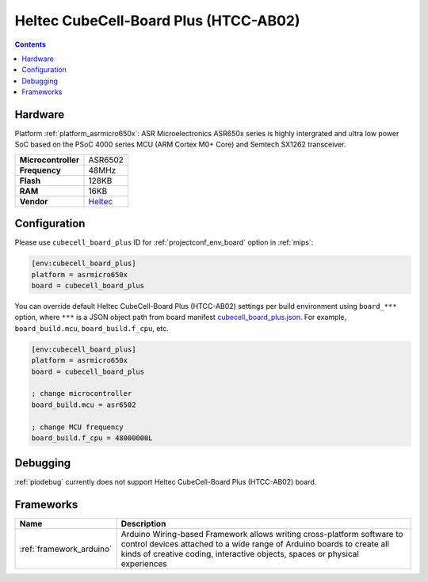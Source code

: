 
.. _board_asrmicro650x_cubecell_board_plus:

Heltec CubeCell-Board Plus (HTCC-AB02)
======================================

.. contents::

Hardware
--------

Platform :ref:`platform_asrmicro650x`: ASR Microelectronics ASR650x series is highly intergrated and ultra low power SoC based on the PSoC 4000 series MCU (ARM Cortex M0+ Core) and Semtech SX1262 transceiver.

.. list-table::

  * - **Microcontroller**
    - ASR6502
  * - **Frequency**
    - 48MHz
  * - **Flash**
    - 128KB
  * - **RAM**
    - 16KB
  * - **Vendor**
    - `Heltec <https://heltec.org/project/htcc-ab02/?utm_source=platformio.org&utm_medium=docs>`__


Configuration
-------------

Please use ``cubecell_board_plus`` ID for :ref:`projectconf_env_board` option in :ref:`mips`:

.. code-block:: ini

  [env:cubecell_board_plus]
  platform = asrmicro650x
  board = cubecell_board_plus

You can override default Heltec CubeCell-Board Plus (HTCC-AB02) settings per build environment using
``board_***`` option, where ``***`` is a JSON object path from
board manifest `cubecell_board_plus.json <https://github.com/HelTecAutomation/platform-asrmicro650x/blob/master/boards/cubecell_board_plus.json>`_. For example,
``board_build.mcu``, ``board_build.f_cpu``, etc.

.. code-block:: ini

  [env:cubecell_board_plus]
  platform = asrmicro650x
  board = cubecell_board_plus

  ; change microcontroller
  board_build.mcu = asr6502

  ; change MCU frequency
  board_build.f_cpu = 48000000L

Debugging
---------
:ref:`piodebug` currently does not support Heltec CubeCell-Board Plus (HTCC-AB02) board.

Frameworks
----------
.. list-table::
    :header-rows:  1

    * - Name
      - Description

    * - :ref:`framework_arduino`
      - Arduino Wiring-based Framework allows writing cross-platform software to control devices attached to a wide range of Arduino boards to create all kinds of creative coding, interactive objects, spaces or physical experiences
